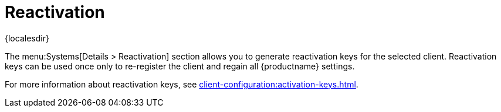 [[ref-systems-sd-reactivation]]
= Reactivation

{localesdir} 


The menu:Systems[Details > Reactivation] section allows you to generate reactivation keys for the selected client.
Reactivation keys can be used once only to re-register the client and regain all {productname} settings.

For more information about reactivation keys, see xref:client-configuration:activation-keys.adoc[].
